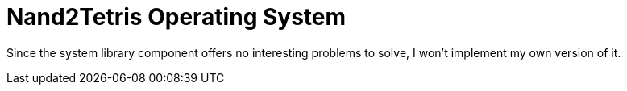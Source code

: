 = Nand2Tetris Operating System

Since the system library component offers no interesting problems to solve,
I won't implement my own version of it.
